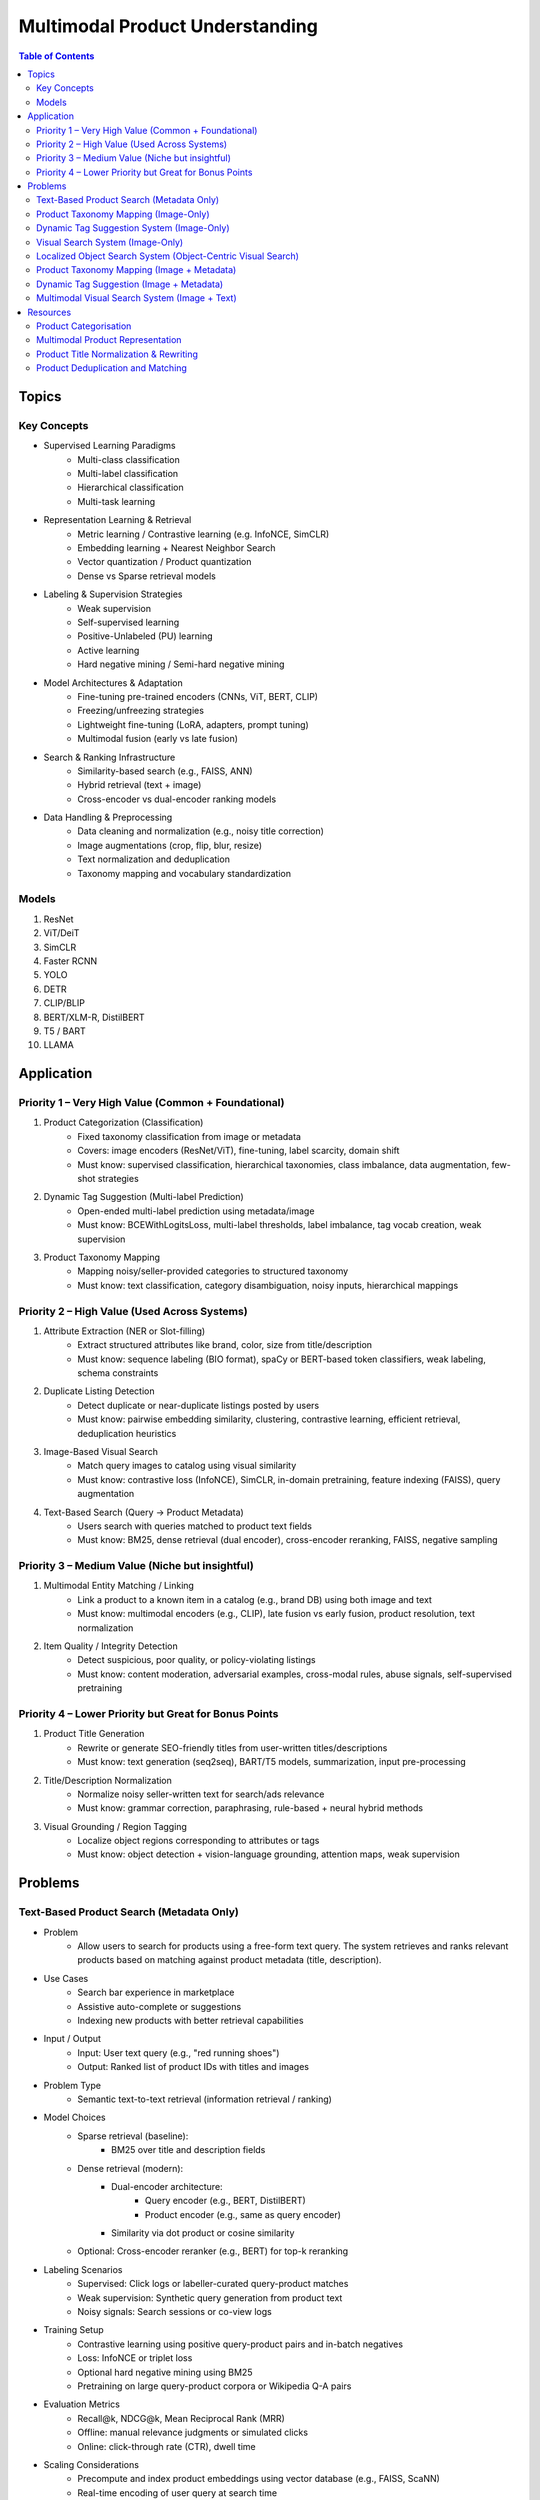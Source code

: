 ##########################################################################
Multimodal Product Understanding
##########################################################################
.. contents:: Table of Contents
	:depth: 2
	:local:
	:backlinks: none

**************************************************************************
Topics
**************************************************************************
Key Concepts
==========================================================================
- Supervised Learning Paradigms  
	- Multi-class classification  
	- Multi-label classification  
	- Hierarchical classification  
	- Multi-task learning  
- Representation Learning & Retrieval  
	- Metric learning / Contrastive learning (e.g. InfoNCE, SimCLR)  
	- Embedding learning + Nearest Neighbor Search  
	- Vector quantization / Product quantization  
	- Dense vs Sparse retrieval models  
- Labeling & Supervision Strategies  
	- Weak supervision  
	- Self-supervised learning  
	- Positive-Unlabeled (PU) learning  
	- Active learning  
	- Hard negative mining / Semi-hard negative mining  
- Model Architectures & Adaptation  
	- Fine-tuning pre-trained encoders (CNNs, ViT, BERT, CLIP)  
	- Freezing/unfreezing strategies  
	- Lightweight fine-tuning (LoRA, adapters, prompt tuning)  
	- Multimodal fusion (early vs late fusion)  
- Search & Ranking Infrastructure  
	- Similarity-based search (e.g., FAISS, ANN)  
	- Hybrid retrieval (text + image)  
	- Cross-encoder vs dual-encoder ranking models  
- Data Handling & Preprocessing  
	- Data cleaning and normalization (e.g., noisy title correction)  
	- Image augmentations (crop, flip, blur, resize)  
	- Text normalization and deduplication  
	- Taxonomy mapping and vocabulary standardization  

Models
==========================================================================
#. ResNet
#. ViT/DeiT
#. SimCLR
#. Faster RCNN
#. YOLO
#. DETR
#. CLIP/BLIP
#. BERT/XLM-R, DistilBERT
#. T5 / BART
#. LLAMA

**************************************************************************
Application
**************************************************************************
Priority 1 – Very High Value (Common + Foundational)
==========================================================================
#. Product Categorization (Classification)  
	- Fixed taxonomy classification from image or metadata  
	- Covers: image encoders (ResNet/ViT), fine-tuning, label scarcity, domain shift  
	- Must know: supervised classification, hierarchical taxonomies, class imbalance, data augmentation, few-shot strategies
#. Dynamic Tag Suggestion (Multi-label Prediction)  
	- Open-ended multi-label prediction using metadata/image  
	- Must know: BCEWithLogitsLoss, multi-label thresholds, label imbalance, tag vocab creation, weak supervision
#. Product Taxonomy Mapping  
	- Mapping noisy/seller-provided categories to structured taxonomy  
	- Must know: text classification, category disambiguation, noisy inputs, hierarchical mappings
Priority 2 – High Value (Used Across Systems)
==========================================================================
#. Attribute Extraction (NER or Slot-filling)  
	- Extract structured attributes like brand, color, size from title/description  
	- Must know: sequence labeling (BIO format), spaCy or BERT-based token classifiers, weak labeling, schema constraints
#. Duplicate Listing Detection  
	- Detect duplicate or near-duplicate listings posted by users  
	- Must know: pairwise embedding similarity, clustering, contrastive learning, efficient retrieval, deduplication heuristics
#. Image-Based Visual Search  
	- Match query images to catalog using visual similarity  
	- Must know: contrastive loss (InfoNCE), SimCLR, in-domain pretraining, feature indexing (FAISS), query augmentation
#. Text-Based Search (Query → Product Metadata)  
	- Users search with queries matched to product text fields  
	- Must know: BM25, dense retrieval (dual encoder), cross-encoder reranking, FAISS, negative sampling

Priority 3 – Medium Value (Niche but insightful)
==========================================================================
#. Multimodal Entity Matching / Linking  
	- Link a product to a known item in a catalog (e.g., brand DB) using both image and text  
	- Must know: multimodal encoders (e.g., CLIP), late fusion vs early fusion, product resolution, text normalization
#. Item Quality / Integrity Detection  
	- Detect suspicious, poor quality, or policy-violating listings  
	- Must know: content moderation, adversarial examples, cross-modal rules, abuse signals, self-supervised pretraining

Priority 4 – Lower Priority but Great for Bonus Points
==========================================================================
#. Product Title Generation  
	- Rewrite or generate SEO-friendly titles from user-written titles/descriptions  
	- Must know: text generation (seq2seq), BART/T5 models, summarization, input pre-processing
#. Title/Description Normalization  
	- Normalize noisy seller-written text for search/ads relevance  
	- Must know: grammar correction, paraphrasing, rule-based + neural hybrid methods
#. Visual Grounding / Region Tagging  
	- Localize object regions corresponding to attributes or tags  
	- Must know: object detection + vision-language grounding, attention maps, weak supervision

**************************************************************************
Problems
**************************************************************************
Text-Based Product Search (Metadata Only)
==========================================================================
- Problem  
	- Allow users to search for products using a free-form text query. The system retrieves and ranks relevant products based on matching against product metadata (title, description).
-  Use Cases  
	- Search bar experience in marketplace  
	- Assistive auto-complete or suggestions  
	- Indexing new products with better retrieval capabilities
-  Input / Output  
	- Input: User text query (e.g., "red running shoes")  
	- Output: Ranked list of product IDs with titles and images
-  Problem Type  
	- Semantic text-to-text retrieval (information retrieval / ranking)
-  Model Choices  
	- Sparse retrieval (baseline):  
		- BM25 over title and description fields  
	- Dense retrieval (modern):  
		- Dual-encoder architecture:  
			- Query encoder (e.g., BERT, DistilBERT)  
			- Product encoder (e.g., same as query encoder)  
		- Similarity via dot product or cosine similarity  
	- Optional: Cross-encoder reranker (e.g., BERT) for top-k reranking
- Labeling Scenarios  
	- Supervised: Click logs or labeller-curated query-product matches  
	- Weak supervision: Synthetic query generation from product text  
	- Noisy signals: Search sessions or co-view logs
- Training Setup  
	- Contrastive learning using positive query-product pairs and in-batch negatives  
	- Loss: InfoNCE or triplet loss  
	- Optional hard negative mining using BM25  
	- Pretraining on large query-product corpora or Wikipedia Q-A pairs
- Evaluation Metrics  
	- Recall@k, NDCG@k, Mean Reciprocal Rank (MRR)  
	- Offline: manual relevance judgments or simulated clicks  
	- Online: click-through rate (CTR), dwell time
- Scaling Considerations  
	- Precompute and index product embeddings using vector database (e.g., FAISS, ScaNN)  
	- Real-time encoding of user query at search time  
	- Efficient reranking within top-N retrieved candidates
- Alternative Methods  
	- Hybrid retrieval: combine BM25 and dense scores  
	- Use knowledge distillation to compress dual encoder  
	- Use entity linking to match structured taxonomy (optional)

Product Taxonomy Mapping (Image-Only)
==========================================================================
-  Problem  
	- Automatically assign a product to a node in a multi-level product taxonomy using only product images. The taxonomy is tree-structured (e.g., Fashion > Shoes > Sneakers).
- Use Cases  
	- Content organization for search and recommendation  
	- Navigation UX (browse by category)  
	- Catalog deduplication and quality control
- Input / Output  
	- Input: Product image  
	- Output: Category ID (corresponding to a node in taxonomy tree)
- Problem Type  
	- Hierarchical classification (multi-class over taxonomy nodes, flat or structured)
- Model Choices  
	- CNN-based: ResNet, EfficientNet  
	- Transformer-based: ViT, Swin Transformer  
	- Classification head over leaf categories or internal nodes  
	- Optional: train with label smoothing or hierarchy-aware loss (e.g., hierarchical cross-entropy)
- Labeling Scenarios  
	- Case A: Human-labeled image-to-category pairs  
	- Case B: Semi-supervised learning using unlabeled product images and weak labels (e.g., mined from metadata)  
	- Case C: Noisy user tags mapped to taxonomy nodes using heuristics or weak supervision
- Training Setup  
	- Pretrain on ImageNet or similar  
	- Fine-tune with cross-entropy loss on labeled taxonomy categories  
	- Data augmentation: crop, resize, brightness, rotation  
	- Optional: curriculum learning from root to leaf categories
- Evaluation Metrics  
	- Top-1 and Top-5 accuracy on leaf nodes  
	- Hierarchical precision/recall (distance in tree between predicted and true node)

- Scaling Considerations  
	- Class imbalance (few-shot for some nodes)  
	- Long-tail handling via label smoothing or data resampling  
	- Frequent updates as taxonomy evolves  
	- Efficient inference on mobile or web apps
- Alternative Methods  
	- Zero-shot classification using CLIP or BLIP with node descriptions  
	- Retrieval-based: learn embeddings and match against category exemplars  
	- Multistage: coarse classifier followed by fine-grained classifier

Dynamic Tag Suggestion System (Image-Only)
==========================================================================
- Problem
	- Suggest relevant tags (attributes, descriptors) for product listings to improve discovery, search, and categorization.
- Use Cases
	- Improves product discoverability.
	- Drives tag-based browsing and filtering.
	- Feeds into downstream categorization or moderation systems.
- Input:
	- One or more images of a product listing (no text input in the basic setup)
	- Tags are from a predefined vocabulary (e.g., 2,000 tags)
- Output:
	- A ranked list or binary vector over the tag vocabulary (multi-label)
- Problem Type
	- Fixed tag vocabulary -> Multi-label classification -> Vector of 0/1 labels or scores per tag
	- Open tag vocabulary -> Retrieval or generative -> Top-k retrieved tags using tag embeddings
- Model Architecture Choices
	- CNNs (e.g., ResNet): Strong baseline, efficient, works with BCE loss
	- Vision Transformers (e.g., ViT): Better generalization, more data-hungry
	- CLIP-style dual encoders: Enables retrieval/zero-shot tagging with tag embeddings
	- Multi-modal models (future): Use image + title/description if available
- Labeling Scenarios
	- Case A: 100k labeled images with tags
		- Finetune a CNN/ViT with BCEWithLogitsLoss
	- Case B: 10k labeled + 1M unlabeled
		- Use semi-supervised learning, self-training, pseudo-labeling
		- Optional: Contrastive pretraining with SimCLR or BYOL
	- Case C: Only curated positive tags, no known negatives
		- Use positive-unlabeled (PU) learning or ranking loss
- Training Setup
	- Preprocessing:
		- Resize, normalize (use dataset-specific mean/std), augmentations
	- Pretraining (optional):
		- Contrastive learning (SimCLR, BYOL) on unlabeled product image corpus
	- Finetuning:
		- Use BCEWithLogitsLoss (independent sigmoid heads)
		- Do not use softmax
		- Optional: Freeze base layers initially, then unfreeze gradually
	- Thresholding:
		- Use global threshold (e.g., 0.5) or tune per-tag thresholds
- Evaluation Metrics
	- Precision@K: How many of top-K predicted tags are correct
	- Recall@K: How many true tags appear in the top-K predictions
	- F1 score (macro and micro)
	- AUC per tag (for threshold tuning)
- Scaling Considerations
	- Multi-GPU training for ViT or large datasets
	- Factorized/tag-bottleneck heads for large vocabularies
	- Index tag embeddings for fast retrieval or zero-shot inference
- Alternative Methods
	- CLIP zero-shot tagging: Embed image and tag descriptions in same space
	- Image-to-tag retrieval: Learn tag embeddings, retrieve nearest
	- Vision-to-text (captioning): Generate pseudo-descriptions, extract tags

Visual Search System (Image-Only)
==========================================================================
- Problem  
	- Enable users to search for products using only an image (e.g., phone-captured photos), matching to semantically similar catalog images.
- Use Cases  
	- Image search via phone camera (e.g., “find similar items”).  
	- Visual discovery experience (Pinterest-style browse).  
	- Helps cold-start users with no typed query.
- Input / Output  
	- Input: Query image (optionally cropped).  
	- Output: Ranked list of product images (or product IDs) from a fixed catalog.
- Problem Type  
	- Image retrieval based on visual similarity (semantic embedding space).  
	- No class prediction, no metadata, no personalization.
- Model Choices - Backbone:  
	- CNN-based: ResNet, EfficientNet, MobileNet (fast inference).  
	- Transformer-based: ViT, DINOv2, DeiT, SAM (better semantics, requires more data).  
- Training Strategy:  
	- Contrastive learning (SimCLR, MoCo, InfoNCE).  
	- Triplet loss or arcface (optional).  
	- Supervised fine-tuning with positive pairs (query ↔ matching catalog images).
- Labeling Scenarios  
	- Case A: 10k manually labeled query ↔ product pairs (positive matches).  
	- Case B: 200M unlabeled mobile photos.  
	- Use clustering, pseudo-labels, weak supervision, or pretraining.  
	- Leverage augmentations on catalog images to synthesize training pairs.
- Training Setup  
	- Pretraining: Contrastive pretraining on product catalog (SimCLR-style) to adapt to product domain.  
	- Finetuning:  
		- On 10k labeled query-product pairs with InfoNCE loss.  
		- Use product embedding = mean pooled embeddings of its multiple images.  
	- Data Augmentations: Blur, crop, resize, grayscale, decolorization to simulate noisy inputs.  
	- Embedding Head: Add projection head (e.g., 2-layer MLP) before retrieval embedding.
- Evaluation Metrics  
	- Recall@k, Precision@k, mAP@k (mean Average Precision).  
	- Retrieval latency and embedding size (efficiency).  
	- Offline: Mean cosine similarity with true match.  
	- Online: Click-through rate (CTR), conversion rate (if measurable).
- Scaling Considerations  
	- Indexing: Use FAISS or ScaNN for approximate nearest neighbors (ANN).  
	- Update index incrementally as new products are added.  
	- Use quantization (PQ/IVF) or knowledge distillation to compress embeddings.  
	- Optional: Use hierarchical retrieval (coarse-to-fine) for speed.
- Alternative Methods  
	- CLIP-style image encoders + product ID supervision (e.g., MIL-NCE).  
	- Self-supervised ViT models (DINOv2) for generalizable embeddings.  
	- Ensemble of CNN + transformer models.  
	- Use DETR/SAM-based region embeddings if user crops objects in the query.

Localized Object Search System (Object-Centric Visual Search)
==========================================================================
- Problem  
	- Users capture an image containing multiple objects and want to search for just one object in the image. 
	- The system detects the region of interest (e.g., via cropping or object detection) and retrieves semantically similar products.
- Use Cases  
	- Tap-to-search on objects (like Google Lens)  
	- Search specific item within a lifestyle image  
	- Visual filters or product detection on seller-uploaded images
- Input / Output  
	- Input: Full image or cropped region from user  
	- Output: Products visually similar to the detected/cropped object
- Problem Type - Two-stage system:  
	- Stage 1: Object detection/localization  
	- Stage 2: Embedding-based retrieval
- Model Choices  
	- Stage 1:  
		- DETR, Faster R-CNN, YOLOv8 (object localization)  
		- SAM for user-assisted segmentation/cropping  
	- Stage 2:  
		- ResNet/ViT/DINOv2 embedding extractor  
		- Projected to common embedding space  
		- Product embedding: mean of region embeddings per product
- Labeling Scenarios  
	- Supervised: object bounding boxes + product match labels  
	- Weakly supervised: click-through logs, cropped images  
	- Self-supervised: augment product images as object crops
- Training Setup  
	- Stage 1: Pretrain detector on product dataset with boxes  
	- Stage 2: Train image embedding model on matched object ↔ product pairs  
	- Optionally fuse detection + embedding (jointly fine-tune)
- Evaluation Metrics  
	- Object localization accuracy (IoU, mAP)  
	- Retrieval metrics: Recall@k, Precision@k for cropped objects  
	- Overall latency (detection + search)
- Scaling Considerations  
	- Cache intermediate crops if common  
	- Use lightweight detectors (YOLO-Nano, MobileSAM)  
	- Optional: Joint detector-embedder model (faster inference)
- Alternative Methods  
	- SAM + embedding on segmented mask  
	- One-stage detector with retrieval head (DELG-style)  
	- Saliency-guided attention cropping without bounding boxes

Product Taxonomy Mapping (Image + Metadata)
==========================================================================
- Problem  
	- Assign a product to a taxonomy node using both the image and product metadata (title and description).
- Input / Output  
	- Input: Product image, title, and description  
	- Output: Category ID (taxonomy node)
- Problem Type  
	Multimodal hierarchical classification
- Model Choices  
	- Multimodal fusion models:  
		- Early fusion: Concatenate image and text embeddings  
		- Late fusion: Separate image and text towers with fusion at classifier level  
	- Base encoders:  
		- Image: ResNet, ViT  
		- Text: BERT, DistilBERT, Sentence-BERT  
	- Fusion techniques: MLP fusion, attention-based fusion, cross-modal transformer
- Labeling Scenarios  
	- Same as image-only, but optionally apply text-based weak supervision  
	- Use keyword extraction to create noisy labels from metadata  
	- Train with human-labeled examples, validate robustness to noisy text
- Training Setup  
	- Pretrain encoders separately or jointly  
	- Finetune with labeled taxonomy classes  
	- Text preprocessing: lowercasing, tokenization, stopword removal  
	- Use dropout and regularization to avoid text overfitting
- Evaluation Metrics  
	- Same as image-only, plus ablations on image-only vs text-only vs multimodal  
	- Optional: evaluate on tail classes separately
- Use Cases  
	- Improved classification performance in ambiguous or visually similar categories  
	- Better coverage for long-tail or rare categories with descriptive text
- Scaling Considerations  
	- Long and noisy text: requires cleaning and truncation  
	- Tradeoff between complexity and latency  
	- Multilingual metadata (requires multilingual text encoder)
- Alternative Methods  
	- Use text-only or image-only when one modality is missing  
	- Use CLIP-like models pretrained on image-text pairs  
	- Train multitask models with auxiliary objectives (e.g., tag prediction)

Dynamic Tag Suggestion (Image + Metadata)
==========================================================================
- Problem
	- Suggest relevant tags (attributes, descriptors) for product listings to improve discovery, search, and categorization.
- Use Cases
	- Improves product discoverability.
	- Drives tag-based browsing and filtering.
	- Feeds into downstream categorization or moderation systems.
- Input / Output
	- Input: Product title, description, and optionally image.
	- Output: Set of 3–10 relevant tags from a fixed tag vocabulary.
- Problem Type
	- Multi-label classification (multiple tags can be correct).
	- Optional: Sequence generation (if tags are open-vocabulary).
- Model Choices
	- Text-only: BERT, DistilBERT, RoBERTa with sigmoid output.
	- Image-text: CLIP-style dual encoders for grounding.
	- Multimodal fusion: Late fusion or cross-attention models.
	- Lightweight: TextCNN or BiGRU + attention for mobile deployment.
- Label Collection - No explicit tags -> weak supervision from seller text
	- Rule-based keyword matching (exact, fuzzy).
	- TF-IDF / RAKE / YAKE for unsupervised keyword extraction.
	- Embedding similarity (BERT/CLIP).
	- Phrase mining (NER, noun phrase chunking).
	- LLM prompting for zero-/few-shot tag extraction.
	- Human-in-the-loop to clean and validate extracted labels.
- Training Setup
	- Loss: Binary cross-entropy with logits.
	- Data imbalance: Weighted sampling or focal loss.
	- Data augmentation: Synonym replacement, dropout, back-translation.
	- Initialization: Pretrained language/image models → fine-tune.
- Evaluation Metrics
	- Precision@k, Recall@k, F1@k.
	- Coverage and diversity of tag suggestions.
	- Manual quality assessment on a small sample.
- Scaling Considerations
	- Efficient inference via pre-computed embeddings.
	- Use tag clustering to reduce vocabulary explosion.
	- Incrementally refresh model with trending tag signals.
- Alternative Methods
	- Tag generation via seq2seq (T5, BART).
	- Retrieval-based tagging (match to nearest products with known tags).
	- Tag co-occurrence graph models.

Multimodal Visual Search System (Image + Text)
==========================================================================
- Problem
	- Enhance search relevance by combining user-provided images with optional free-text (e.g., “red sneakers”) to retrieve matching product entries from the catalog.
- Use Cases
	- “Search this + add description”
	- More accurate queries (“dress like this but in blue”)  
	- Shopping assistants, style filters
- Input / Output  
	- Input:  
		- Query image (phone-captured, optionally cropped)  
		- Optional text query (user-entered keywords)  
	- Output: Ranked product list (by semantic similarity)
- Problem Type  
	- Multimodal retrieval (image + text to image)
- Model Choices  
	- Encoders:  
		- Image: ViT, DINOv2, ResNet (contrastive pretrained)  
		- Text: BERT, DistilBERT, CLIP-Text  
	- Fusion Strategy:  
		- Late fusion: Weighted sum of image/text embeddings  
		- Cross-modal attention (e.g., ALBEF, BLIP)
- Labeling Scenarios  
	- Paired (image, text) examples from product catalog  
	- Manually curated positive query ↔ product matches  
	- Use weak supervision (e.g., co-occurring tags, titles)
- Training Setup  
	- Pretraining: Contrastive alignment of image and text (CLIP-style)  
	- Fine-tuning: Triplet or InfoNCE loss using curated query ↔ product pairs  
	- Fusion tuning: Train a cross-attention head if needed  
	- Embed catalog products with both modalities (combine features)
- Evaluation Metrics  
	- Recall@k, NDCG@k  
	- Multimodal retrieval accuracy  
	- Ablation: image-only, text-only, fused vs. oracle relevance
- Scaling Considerations  
	- Pre-compute and index catalog embeddings  
	- Online combine query embeddings and perform ANN search  
	- Modality dropout during training to handle missing inputs
- Alternative Methods  
	- CLIP or FLAVA for joint image-text space  
	- Late fusion heuristics (weighted linear combination)  
	- Multimodal transformers (e.g., ViLT) for deeper cross-modal reasoning

**************************************************************************
Resources
**************************************************************************
- Multi Modal models

	- [encord.com] `Top 10 Multimodal Models <https://encord.com/blog/top-multimodal-models/>`_
- Vision-text encoder:

	- [medium.com] `Understanding OpenAI’s CLIP model <https://medium.com/@paluchasz/understanding-openais-clip-model-6b52bade3fa3>`_
	- [amazon.science] `KG-FLIP: Knowledge-guided Fashion-domain Language-Image Pre-training for E-commerce <https://assets.amazon.science/fb/63/9b81471c4b46bad6bd1cbcb591bc/kg-flip-knowledge-guided-fashion-domain-language-image-pre-training-for-e-commerce.pdf>`_
	- [amazon.science] `Unsupervised multi-modal representation learning for high quality retrieval of similar products at e-commerce scale <https://www.amazon.science/publications/unsupervised-multi-modal-representation-learning-for-high-quality-retrieval-of-similar-products-at-e-commerce-scale>`_
- Vision-encoder text-decoder:

	- [amazon.science] `MMT4: Multi modality to text transfer transformer <https://www.amazon.science/publications/mmt4-multi-modality-to-text-transfer-transformer>`_
	- [research.google] `MaMMUT: A simple vision-encoder text-decoder architecture for multimodal tasks <https://research.google/blog/mammut-a-simple-vision-encoder-text-decoder-architecture-for-multimodal-tasks/>`_
	- [medium.com] `Understanding DeepMind’s Flamingo Visual Language Models <https://medium.com/@paluchasz/understanding-flamingo-visual-language-models-bea5eeb05268>`_
- E-commerce publications

	- [amazon.science] `Amazon Science e-Commerce <https://www.amazon.science/publications?q=&f1=0000017b-cb9b-d0be-affb-cbbf08e40000&s=0>`_

Product Categorisation
==========================================================================
- Resources:

	- [arxiv.org] `Semantic Enrichment of E-commerce Taxonomies <https://arxiv.org/abs/2102.05806>`_
	- [arxiv.org] `TaxoEmbed: Product Categorization with Taxonomy-Aware Label Embedding <https://arxiv.org/abs/2010.12862>`_


Multimodal Product Representation
==========================================================================
- Papers:

	- [ieee.org] `Deep Multimodal Representation Learning: A Survey <https://ieeexplore.ieee.org/stamp/stamp.jsp?arnumber=8715409>`_
	- [openaccess.thecvf.com] `Learning Instance-Level Representation for Large-Scale Multi-Modal Pretraining in E-commerce <https://openaccess.thecvf.com/content/CVPR2023/papers/Jin_Learning_Instance-Level_Representation_for_Large-Scale_Multi-Modal_Pretraining_in_E-Commerce_CVPR_2023_paper.pdf>`_
	- [amazon.science] `Unsupervised Multi-Modal Representation Learning for High Quality Retrieval of Similar Products at E-commerce Scale <https://assets.amazon.science/54/5e/df0e19f94b26afb451dd2c156612/unsupervised-multi-modal-representation-learning-for-high-quality-retrieval-of-similar-products-at-e-commerce-scale.pdf>`_

Product Title Normalization & Rewriting
==========================================================================
- Papers:

	- https://paperswithcode.com/task/attribute-value-extraction

Product Deduplication and Matching
==========================================================================
- Goal: Identify duplicate listings across users or platforms (e.g., same product uploaded multiple times).
- Papers:

	- [arxiv.org] `Deep Product Matching for E-commerce Search <https://arxiv.org/abs/1806.06159>`_
	- [arxiv.org] `Multi-modal Product Retrieval in Large-scale E-commerce <https://arxiv.org/abs/2011.09566>`_
